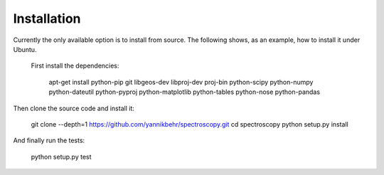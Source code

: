 Installation
============

Currently the only available option is to install from source. The following
shows, as an example, how to install it under Ubuntu.

 First install the dependencies:

    apt-get install python-pip git libgeos-dev libproj-dev proj-bin \
    python-scipy python-numpy python-dateutil python-pyproj python-matplotlib \
    python-tables python-nose python-pandas

Then clone the source code and install it:

    git clone --depth=1 https://github.com/yannikbehr/spectroscopy.git
    cd spectroscopy
    python setup.py install

And finally run the tests:

    python setup.py test
